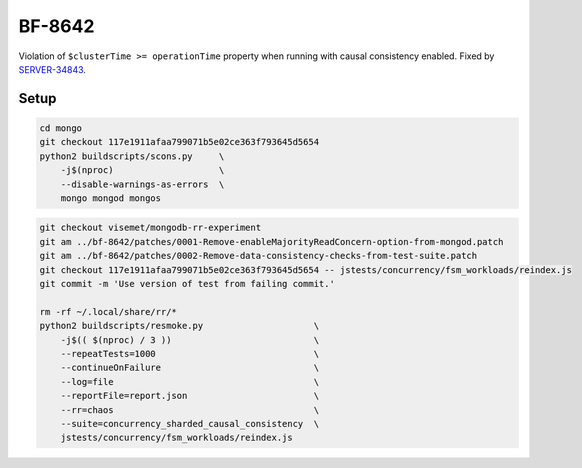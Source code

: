 BF-8642
=======

Violation of ``$clusterTime >= operationTime`` property when running with causal consistency
enabled. Fixed by SERVER-34843_.

.. _SERVER-34843: https://jira.mongodb.org/browse/SERVER-34843

Setup
-----

.. code-block:: sh

    cd mongo
    git checkout 117e1911afaa799071b5e02ce363f793645d5654
    python2 buildscripts/scons.py     \
        -j$(nproc)                    \
        --disable-warnings-as-errors  \
        mongo mongod mongos

.. code-block:: sh

    git checkout visemet/mongodb-rr-experiment
    git am ../bf-8642/patches/0001-Remove-enableMajorityReadConcern-option-from-mongod.patch
    git am ../bf-8642/patches/0002-Remove-data-consistency-checks-from-test-suite.patch
    git checkout 117e1911afaa799071b5e02ce363f793645d5654 -- jstests/concurrency/fsm_workloads/reindex.js
    git commit -m 'Use version of test from failing commit.'

    rm -rf ~/.local/share/rr/*
    python2 buildscripts/resmoke.py                     \
        -j$(( $(nproc) / 3 ))                           \
        --repeatTests=1000                              \
        --continueOnFailure                             \
        --log=file                                      \
        --reportFile=report.json                        \
        --rr=chaos                                      \
        --suite=concurrency_sharded_causal_consistency  \
        jstests/concurrency/fsm_workloads/reindex.js
